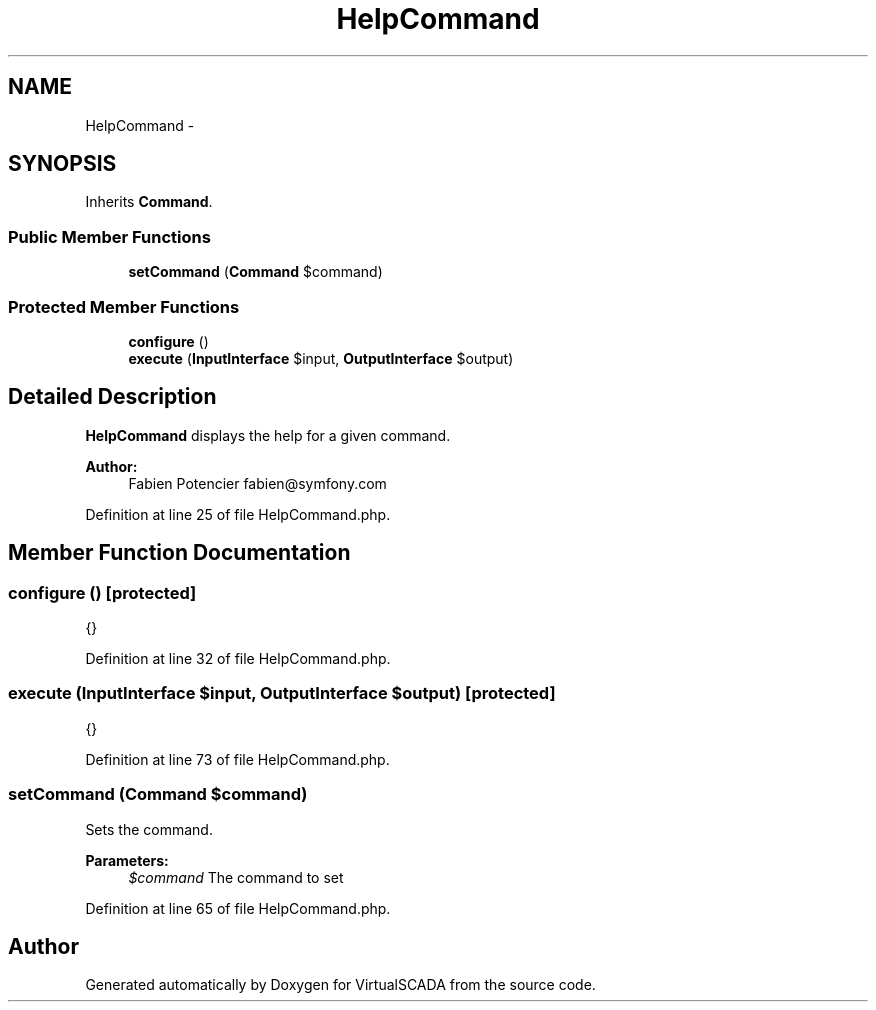 .TH "HelpCommand" 3 "Tue Apr 14 2015" "Version 1.0" "VirtualSCADA" \" -*- nroff -*-
.ad l
.nh
.SH NAME
HelpCommand \- 
.SH SYNOPSIS
.br
.PP
.PP
Inherits \fBCommand\fP\&.
.SS "Public Member Functions"

.in +1c
.ti -1c
.RI "\fBsetCommand\fP (\fBCommand\fP $command)"
.br
.in -1c
.SS "Protected Member Functions"

.in +1c
.ti -1c
.RI "\fBconfigure\fP ()"
.br
.ti -1c
.RI "\fBexecute\fP (\fBInputInterface\fP $input, \fBOutputInterface\fP $output)"
.br
.in -1c
.SH "Detailed Description"
.PP 
\fBHelpCommand\fP displays the help for a given command\&.
.PP
\fBAuthor:\fP
.RS 4
Fabien Potencier fabien@symfony.com 
.RE
.PP

.PP
Definition at line 25 of file HelpCommand\&.php\&.
.SH "Member Function Documentation"
.PP 
.SS "configure ()\fC [protected]\fP"
{} 
.PP
Definition at line 32 of file HelpCommand\&.php\&.
.SS "execute (\fBInputInterface\fP $input, \fBOutputInterface\fP $output)\fC [protected]\fP"
{} 
.PP
Definition at line 73 of file HelpCommand\&.php\&.
.SS "setCommand (\fBCommand\fP $command)"
Sets the command\&.
.PP
\fBParameters:\fP
.RS 4
\fI$command\fP The command to set 
.RE
.PP

.PP
Definition at line 65 of file HelpCommand\&.php\&.

.SH "Author"
.PP 
Generated automatically by Doxygen for VirtualSCADA from the source code\&.

